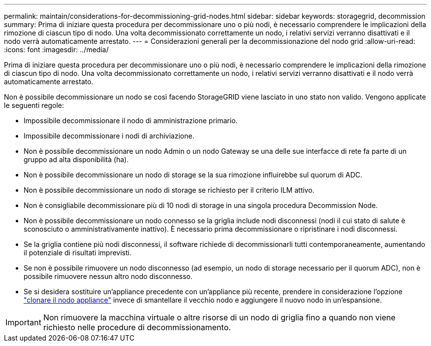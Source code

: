 ---
permalink: maintain/considerations-for-decommissioning-grid-nodes.html 
sidebar: sidebar 
keywords: storagegrid, decommission 
summary: Prima di iniziare questa procedura per decommissionare uno o più nodi, è necessario comprendere le implicazioni della rimozione di ciascun tipo di nodo. Una volta decommissionato correttamente un nodo, i relativi servizi verranno disattivati e il nodo verrà automaticamente arrestato. 
---
= Considerazioni generali per la decommissionazione del nodo grid
:allow-uri-read: 
:icons: font
:imagesdir: ../media/


[role="lead"]
Prima di iniziare questa procedura per decommissionare uno o più nodi, è necessario comprendere le implicazioni della rimozione di ciascun tipo di nodo. Una volta decommissionato correttamente un nodo, i relativi servizi verranno disattivati e il nodo verrà automaticamente arrestato.

Non è possibile decommissionare un nodo se così facendo StorageGRID viene lasciato in uno stato non valido. Vengono applicate le seguenti regole:

* Impossibile decommissionare il nodo di amministrazione primario.
* Impossibile decommissionare i nodi di archiviazione.
* Non è possibile decommissionare un nodo Admin o un nodo Gateway se una delle sue interfacce di rete fa parte di un gruppo ad alta disponibilità (ha).
* Non è possibile decommissionare un nodo di storage se la sua rimozione influirebbe sul quorum di ADC.
* Non è possibile decommissionare un nodo di storage se richiesto per il criterio ILM attivo.
* Non è consigliabile decommissionare più di 10 nodi di storage in una singola procedura Decommission Node.
* Non è possibile decommissionare un nodo connesso se la griglia include nodi disconnessi (nodi il cui stato di salute è sconosciuto o amministrativamente inattivo). È necessario prima decommissionare o ripristinare i nodi disconnessi.
* Se la griglia contiene più nodi disconnessi, il software richiede di decommissionarli tutti contemporaneamente, aumentando il potenziale di risultati imprevisti.
* Se non è possibile rimuovere un nodo disconnesso (ad esempio, un nodo di storage necessario per il quorum ADC), non è possibile rimuovere nessun altro nodo disconnesso.
* Se si desidera sostituire un'appliance precedente con un'appliance più recente, prendere in considerazione l'opzione link:../commonhardware/how-appliance-node-cloning-works.html["clonare il nodo appliance"] invece di smantellare il vecchio nodo e aggiungere il nuovo nodo in un'espansione.



IMPORTANT: Non rimuovere la macchina virtuale o altre risorse di un nodo di griglia fino a quando non viene richiesto nelle procedure di decommissionamento.
